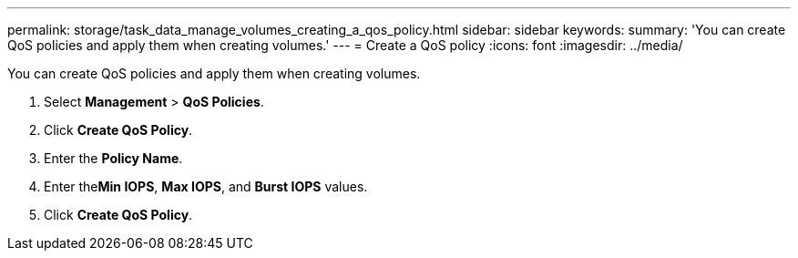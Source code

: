 ---
permalink: storage/task_data_manage_volumes_creating_a_qos_policy.html
sidebar: sidebar
keywords: 
summary: 'You can create QoS policies and apply them when creating volumes.'
---
= Create a QoS policy
:icons: font
:imagesdir: ../media/

[.lead]
You can create QoS policies and apply them when creating volumes.

. Select *Management* > *QoS Policies*.
. Click *Create QoS Policy*.
. Enter the *Policy Name*.
. Enter the**Min IOPS**, *Max IOPS*, and *Burst IOPS* values.
. Click *Create QoS Policy*.
